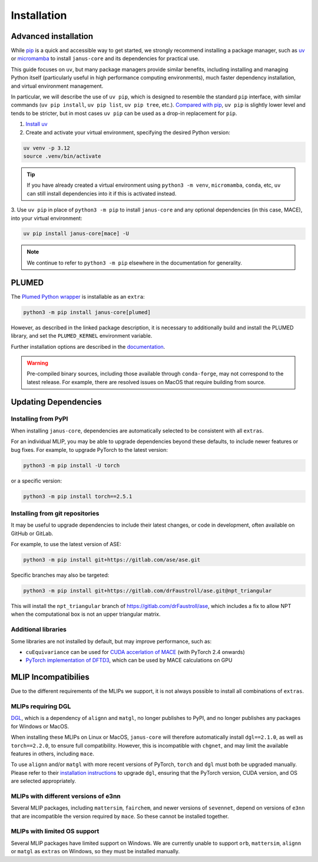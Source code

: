 ============
Installation
============

Advanced installation
=====================

While `pip <https://packaging.python.org/en/latest/guides/tool-recommendations/#installing-packages>`_
is a quick and accessible way to get started, we strongly recommend installing a package manager,
such as `uv <https://docs.astral.sh/uv/>`_ or `micromamba <https://mamba.readthedocs.io/en/latest/user_guide/micromamba.html>`_
to install ``janus-core`` and its dependencies for practical use.

This guide focuses on ``uv``, but many package managers provide similar benefits, including installing and managing Python itself
(particularly useful in high performance computing environments), much faster dependency installation,
and virtual environment management.

In particular, we will describe the use of ``uv pip``, which is designed to resemble the standard ``pip`` interface,
with similar commands (``uv pip install``,  ``uv pip list``, ``uv pip tree``, etc.).
`Compared with pip <https://docs.astral.sh/uv/pip/compatibility/>`_, ``uv pip`` is slightly lower level
and tends to be stricter, but in most cases ``uv pip`` can be used as a drop-in replacement for ``pip``.

1. `Install uv <https://docs.astral.sh/uv/getting-started/installation/>`_

2. Create and activate your virtual environment, specifying the desired Python version:

.. code-block:: bash

    uv venv -p 3.12
    source .venv/bin/activate

.. tip::

    If you have already created a virtual environment using ``python3 -m venv``,
    ``micromamba``, ``conda``, etc, ``uv`` can still install dependencies into it if
    this is activated instead.


3. Use ``uv pip`` in place of ``python3 -m pip`` to install ``janus-core``
and any optional dependencies (in this case, MACE), into your virtual environment:

.. code-block:: bash

    uv pip install janus-core[mace] -U


.. note::

    We continue to refer to ``python3 -m pip`` elsewhere in the documentation for generality.


PLUMED
======

The `Plumed Python wrapper <https://pypi.org/project/plumed/>`_ is installable as an ``extra``:

.. code-block:: bash

    python3 -m pip install janus-core[plumed]


However, as described in the linked package description, it is necessary to additionally build and install
the PLUMED library, and set the ``PLUMED_KERNEL`` environment variable.

Further installation options are described in the `documentation <https://www.plumed.org/download>`_.

.. warning::

    Pre-compiled binary sources, including those available through ``conda-forge``, may not correspond to the latest release.
    For example, there are resolved issues on MacOS that require building from source.


Updating Dependencies
=====================

Installing from PyPI
--------------------

When installing ``janus-core``, dependencies are automatically selected to be consistent with all
``extras``.

For an individual MLIP, you may be able to upgrade dependencies beyond these defaults,
to include newer features or bug fixes. For example, to upgrade PyTorch to the latest version:

.. code-block:: bash

    python3 -m pip install -U torch


or a specific version:

.. code-block:: bash

    python3 -m pip install torch==2.5.1


Installing from git repositories
--------------------------------

It may be useful to upgrade dependencies to include their latest changes, or code in development,
often available on GitHub or GitLab.

For example, to use the latest version of ASE:

.. code-block:: bash

    python3 -m pip install git+https://gitlab.com/ase/ase.git

Specific branches may also be targeted:

.. code-block:: bash

    python3 -m pip install git+https://gitlab.com/drFaustroll/ase.git@npt_triangular

This will install the ``npt_triangular`` branch of https://gitlab.com/drFaustroll/ase, which includes a
fix to allow NPT when the computational box is not an upper triangular matrix.


Additional libraries
--------------------

Some libraries are not installed by default, but may improve performance, such as:

- ``cuEquivariance`` can be used for `CUDA accerlation of MACE <https://mace-docs.readthedocs.io/en/latest/guide/cuda_acceleration.html>`_ (with PyTorch 2.4 onwards)
- `PyTorch implementation of DFTD3 <https://github.com/CheukHinHoJerry/torch-dftd.git>`_, which can be used by MACE calculations on GPU


MLIP Incompatibilies
====================

Due to the different requirements of the MLIPs we support, it is not always possible to install all combinations of ``extras``.


MLIPs requiring DGL
-------------------

`DGL <https://github.com/dmlc/dgl>`_, which is a dependency of ``alignn`` and ``matgl``, no longer
publishes to PyPI, and no longer publishes any packages for Windows or MacOS.

When installing these MLIPs on Linux or MacOS, ``janus-core`` will therefore automatically install
``dgl==2.1.0``, as well as ``torch==2.2.0``, to ensure full compatibility. However, this is incompatible
with ``chgnet``, and may limit the available features in others, including ``mace``.

To use ``alignn`` and/or ``matgl`` with more recent versions of PyTorch, ``torch`` and ``dgl`` must
both be upgraded manually. Please refer to their
`installation instructions <https://www.dgl.ai/pages/start.html>`_ to upgrade ``dgl``, ensuring
that the PyTorch version, CUDA version, and OS are selected appropriately.


MLIPs with different versions of e3nn
-------------------------------------

Several MLIP packages, including ``mattersim``, ``fairchem``, and newer versions of ``sevennet``,
depend on versions of ``e3nn`` that are incompatible the version required by ``mace``. So these cannot
be installed together.


MLIPs with limited OS support
-----------------------------

Several MLIP packages have limited support on Windows. We are currently unable to
support ``orb``, ``mattersim``, ``alignn`` or ``matgl`` as ``extras`` on Windows, so they
must be installed manually.
